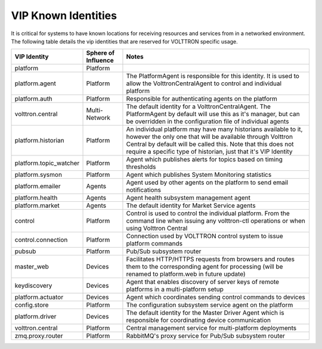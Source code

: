 .. _VIP-Known-Identities:

====================
VIP Known Identities
====================

It is critical for systems to have known locations for receiving resources and services from in a networked environment.
The following table details the vip identities that are reserved for VOLTTRON specific usage.

+------------------------+-----------------------+--------------------------------------------------------------------------------------------------------------------------------------------------------------------------------------------------------------------------------------------------------------------+
| VIP Identity           | Sphere of Influence   | Notes                                                                                                                                                                                                                                                              |
+========================+=======================+====================================================================================================================================================================================================================================================================+
| platform               | Platform              |                                                                                                                                                                                                                                                                    |
+------------------------+-----------------------+--------------------------------------------------------------------------------------------------------------------------------------------------------------------------------------------------------------------------------------------------------------------+
| platform.agent         | Platform              | The PlatformAgent is responsible for this identity.  It is used to allow the VolttronCentralAgent to control and individual platform                                                                                                                               |
+------------------------+-----------------------+--------------------------------------------------------------------------------------------------------------------------------------------------------------------------------------------------------------------------------------------------------------------+
| platform.auth          | Platform              | Responsible for authenticating agents on the platform                                                                                                                                                                                                              |
+------------------------+-----------------------+--------------------------------------------------------------------------------------------------------------------------------------------------------------------------------------------------------------------------------------------------------------------+
| volttron.central       | Multi-Network         | The default identity for a VolttronCentralAgent.  The PlatformAgent by default will use this as it's manager, but can be overridden in the configuration file of individual agents                                                                                 |
+------------------------+-----------------------+--------------------------------------------------------------------------------------------------------------------------------------------------------------------------------------------------------------------------------------------------------------------+
| platform.historian     | Platform              | An individual platform may have many historians available to it, however the only one that will be available through Volttron Central by default will be called this. Note that this does not require a specific type of historian, just that it's VIP Identity    |
+------------------------+-----------------------+--------------------------------------------------------------------------------------------------------------------------------------------------------------------------------------------------------------------------------------------------------------------+
| platform.topic_watcher | Platform              | Agent which publishes alerts for topics based on timing thresholds                                                                                                                                                                                                 |
+------------------------+-----------------------+--------------------------------------------------------------------------------------------------------------------------------------------------------------------------------------------------------------------------------------------------------------------+
| platform.sysmon        | Platform              | Agent which publishes System Monitoring statistics                                                                                                                                                                                                                 |
+------------------------+-----------------------+--------------------------------------------------------------------------------------------------------------------------------------------------------------------------------------------------------------------------------------------------------------------+
| platform.emailer       | Agents                | Agent used by other agents on the platform to send email notifications                                                                                                                                                                                             |
+------------------------+-----------------------+--------------------------------------------------------------------------------------------------------------------------------------------------------------------------------------------------------------------------------------------------------------------+
| platform.health        | Agents                | Agent health subsystem management agent                                                                                                                                                                                                                            |
+------------------------+-----------------------+--------------------------------------------------------------------------------------------------------------------------------------------------------------------------------------------------------------------------------------------------------------------+
| platform.market        | Agents                | The default identity for Market Service agents                                                                                                                                                                                                                     |
+------------------------+-----------------------+--------------------------------------------------------------------------------------------------------------------------------------------------------------------------------------------------------------------------------------------------------------------+
| control                | Platform              | Control is used to control the individual platform.  From the command line when issuing any volttron-ctl operations or when using Volttron Central                                                                                                                 |
+------------------------+-----------------------+--------------------------------------------------------------------------------------------------------------------------------------------------------------------------------------------------------------------------------------------------------------------+
| control.connection     | Platform              | Connection used by VOLTTRON control system to issue platform commands                                                                                                                                                                                              |
+------------------------+-----------------------+--------------------------------------------------------------------------------------------------------------------------------------------------------------------------------------------------------------------------------------------------------------------+
| pubsub                 | Platform              | Pub/Sub subsystem router                                                                                                                                                                                                                                           |
+------------------------+-----------------------+--------------------------------------------------------------------------------------------------------------------------------------------------------------------------------------------------------------------------------------------------------------------+
| master_web             | Devices               | Facilitates HTTP/HTTPS requests from browsers and routes them to the corresponding agent for processing (will be renamed to platform.web in future update)                                                                                                         |
+------------------------+-----------------------+--------------------------------------------------------------------------------------------------------------------------------------------------------------------------------------------------------------------------------------------------------------------+
| keydiscovery           | Devices               | Agent that enables discovery of server keys of remote platforms in a multi-platform setup                                                                                                                                                                          |
+------------------------+-----------------------+--------------------------------------------------------------------------------------------------------------------------------------------------------------------------------------------------------------------------------------------------------------------+
| platform.actuator      | Devices               | Agent which coordinates sending control commands to devices                                                                                                                                                                                                        |
+------------------------+-----------------------+--------------------------------------------------------------------------------------------------------------------------------------------------------------------------------------------------------------------------------------------------------------------+
| config.store           | Platform              | The configuration subsystem service agent on the platform                                                                                                                                                                                                          |
+------------------------+-----------------------+--------------------------------------------------------------------------------------------------------------------------------------------------------------------------------------------------------------------------------------------------------------------+
| platform.driver        | Devices               | The default identity for the Master Driver Agent which is responsible for coordinating device communication                                                                                                                                                        |
+------------------------+-----------------------+--------------------------------------------------------------------------------------------------------------------------------------------------------------------------------------------------------------------------------------------------------------------+
| volttron.central       | Platform              | Central management service for multi-platform deployments                                                                                                                                                                                                          |
+------------------------+-----------------------+--------------------------------------------------------------------------------------------------------------------------------------------------------------------------------------------------------------------------------------------------------------------+
| zmq.proxy.router       | Platform              | RabbitMQ's proxy service for Pub/Sub subsystem router                                                                                                                                                                                                              |
+------------------------+-----------------------+--------------------------------------------------------------------------------------------------------------------------------------------------------------------------------------------------------------------------------------------------------------------+
